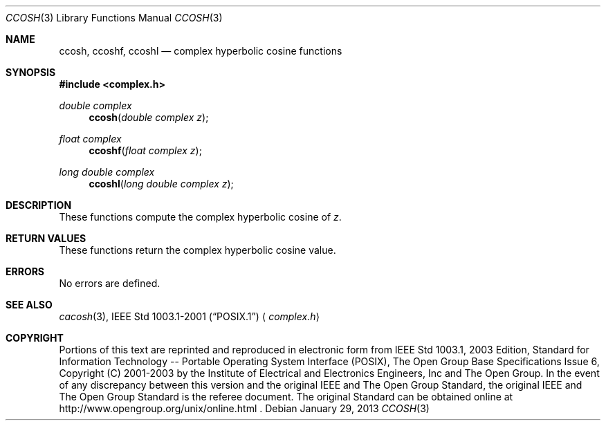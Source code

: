 .\" $NetBSD: ccosh.3,v 1.2 2012/12/27 21:34:10 wiz Exp $
.\" Copyright (c) 2001-2003 The Open Group, All Rights Reserved
.Dd January 29, 2013
.Dt CCOSH 3
.Os
.Sh NAME
.Nm ccosh ,
.Nm ccoshf ,
.Nm ccoshl
.Nd complex hyperbolic cosine functions
.Sh SYNOPSIS
.In complex.h
.Ft double complex
.Fn ccosh "double complex z"
.Ft float complex
.Fn ccoshf "float complex z"
.Ft long double complex
.Fn ccoshl "long double complex z"
.Sh DESCRIPTION
These functions compute the complex hyperbolic cosine of
.Ar z .
.Sh RETURN VALUES
These functions return the complex hyperbolic cosine value.
.Sh ERRORS
No errors are defined.
.Sh SEE ALSO
.Xr cacosh 3 ,
.St -p1003.1-2001
.Aq Pa complex.h
.Sh COPYRIGHT
Portions of this text are reprinted and reproduced in electronic form
from IEEE Std 1003.1, 2003 Edition, Standard for Information Technology
-- Portable Operating System Interface (POSIX), The Open Group Base
Specifications Issue 6, Copyright (C) 2001-2003 by the Institute of
Electrical and Electronics Engineers, Inc and The Open Group.
In the
event of any discrepancy between this version and the original IEEE and
The Open Group Standard, the original IEEE and The Open Group Standard
is the referee document.
The original Standard can be obtained online at
http://www.opengroup.org/unix/online.html .
